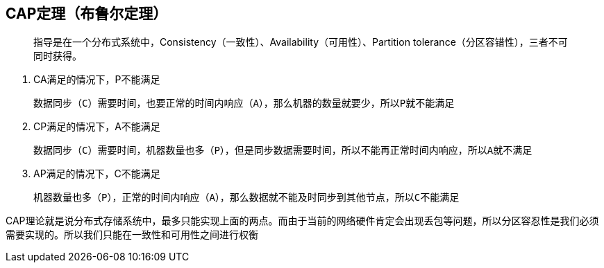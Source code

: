 == CAP定理（布鲁尔定理）

> 指导是在一个分布式系统中，Consistency（一致性）、Availability（可用性）、Partition tolerance（分区容错性），三者不可同时获得。

. CA满足的情况下，P不能满足

    数据同步（C）需要时间，也要正常的时间内响应（A），那么机器的数量就要少，所以P就不能满足

. CP满足的情况下，A不能满足

    数据同步（C）需要时间，机器数量也多（P），但是同步数据需要时间，所以不能再正常时间内响应，所以A就不满足

. AP满足的情况下，C不能满足

    机器数量也多（P），正常的时间内响应（A），那么数据就不能及时同步到其他节点，所以C不能满足


CAP理论就是说分布式存储系统中，最多只能实现上面的两点。而由于当前的网络硬件肯定会出现丢包等问题，所以分区容忍性是我们必须需要实现的。所以我们只能在一致性和可用性之间进行权衡


